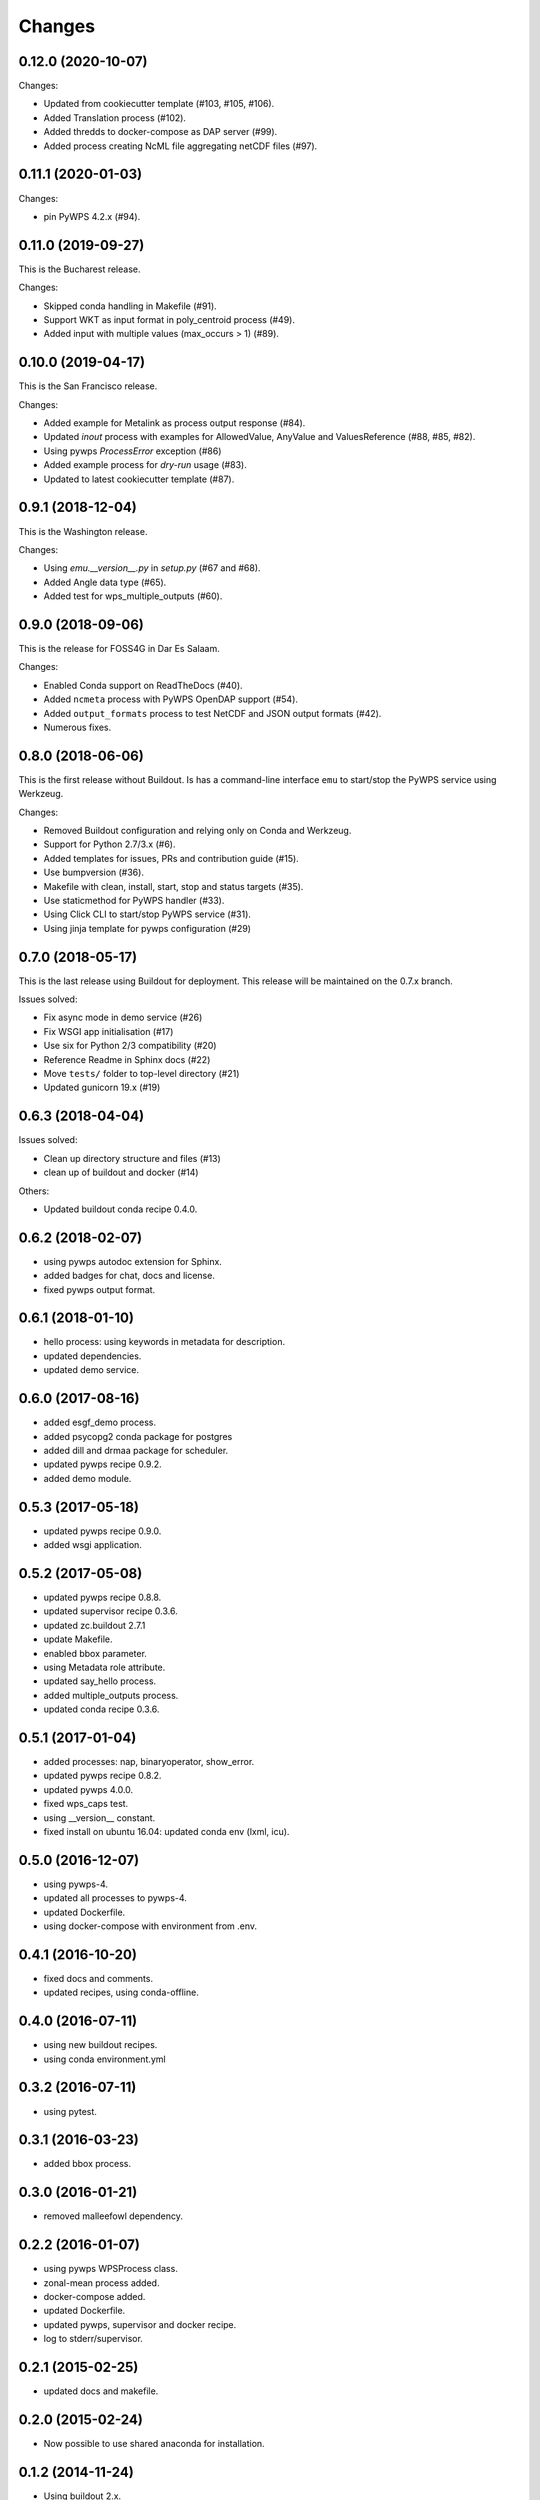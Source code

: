 Changes
*******

0.12.0 (2020-10-07)
===================

Changes:

* Updated from cookiecutter template (#103, #105, #106).
* Added Translation process (#102).
* Added thredds to docker-compose as DAP server (#99).
* Added process creating NcML file aggregating netCDF files (#97).

0.11.1 (2020-01-03)
===================

Changes:

* pin PyWPS 4.2.x (#94).

0.11.0 (2019-09-27)
===================

This is the Bucharest release.

Changes:

* Skipped conda handling in Makefile (#91).
* Support WKT as input format in poly_centroid process (#49).
* Added input with multiple values (max_occurs > 1) (#89).

0.10.0 (2019-04-17)
===================

This is the San Francisco release.

Changes:

* Added example for Metalink as process output response (#84).
* Updated `inout` process with examples for AllowedValue, AnyValue and ValuesReference (#88, #85, #82).
* Using pywps `ProcessError` exception (#86)
* Added example process for *dry-run* usage (#83).
* Updated to latest cookiecutter template (#87).

0.9.1 (2018-12-04)
==================

This is the Washington release.

Changes:

* Using `emu.__version__.py` in `setup.py` (#67 and #68).
* Added Angle data type (#65).
* Added test for wps_multiple_outputs (#60).

0.9.0 (2018-09-06)
==================

This is the release for FOSS4G in Dar Es Salaam.

Changes:

* Enabled Conda support on ReadTheDocs (#40).
* Added ``ncmeta`` process with PyWPS OpenDAP support (#54).
* Added ``output_formats`` process to test NetCDF and JSON output formats (#42).
* Numerous fixes.

0.8.0 (2018-06-06)
==================

This is the first release without Buildout.
Is has a command-line interface ``emu`` to start/stop the PyWPS service using Werkzeug.

Changes:

* Removed Buildout configuration and relying only on Conda and Werkzeug.
* Support for Python 2.7/3.x (#6).
* Added templates for issues, PRs and contribution guide (#15).
* Use bumpversion (#36).
* Makefile with clean, install, start, stop and status targets (#35).
* Use staticmethod for PyWPS handler (#33).
* Using Click CLI to start/stop PyWPS service (#31).
* Using jinja template for pywps configuration (#29)

0.7.0 (2018-05-17)
==================

This is the last release using Buildout for deployment.
This release will be maintained on the 0.7.x branch.

Issues solved:

* Fix async mode in demo service (#26)
* Fix WSGI app initialisation (#17)
* Use six for Python 2/3 compatibility (#20)
* Reference Readme in Sphinx docs (#22)
* Move ``tests/`` folder to top-level directory (#21)
* Updated gunicorn 19.x (#19)

0.6.3 (2018-04-04)
==================

Issues solved:

* Clean up directory structure and files (#13)
* clean up of buildout and docker (#14)

Others:

* Updated buildout conda recipe 0.4.0.

0.6.2 (2018-02-07)
==================

* using pywps autodoc extension for Sphinx.
* added badges for chat, docs and license.
* fixed pywps output format.

0.6.1 (2018-01-10)
==================

* hello process: using keywords in metadata for description.
* updated dependencies.
* updated demo service.

0.6.0 (2017-08-16)
==================

* added esgf_demo process.
* added psycopg2 conda package for postgres
* added dill and drmaa package for scheduler.
* updated pywps recipe 0.9.2.
* added demo module.


0.5.3 (2017-05-18)
==================

* updated pywps recipe 0.9.0.
* added wsgi application.


0.5.2 (2017-05-08)
==================

* updated pywps recipe 0.8.8.
* updated supervisor recipe 0.3.6.
* updated zc.buildout 2.7.1
* update Makefile.
* enabled bbox parameter.
* using Metadata role attribute.
* updated say_hello process.
* added multiple_outputs process.
* updated conda recipe 0.3.6.


0.5.1 (2017-01-04)
==================

* added processes: nap, binaryoperator, show_error.
* updated pywps recipe 0.8.2.
* updated pywps 4.0.0.
* fixed wps_caps test.
* using __version__ constant.
* fixed install on ubuntu 16.04: updated conda env (lxml, icu).

0.5.0 (2016-12-07)
==================

* using pywps-4.
* updated all processes to pywps-4.
* updated Dockerfile.
* using docker-compose with environment from .env.

0.4.1 (2016-10-20)
==================

* fixed docs and comments.
* updated recipes, using conda-offline.

0.4.0 (2016-07-11)
==================

* using new buildout recipes.
* using conda environment.yml

0.3.2 (2016-07-11)
==================

* using pytest.

0.3.1 (2016-03-23)
==================

* added bbox process.

0.3.0 (2016-01-21)
==================

* removed malleefowl dependency.

0.2.2 (2016-01-07)
==================

* using pywps WPSProcess class.
* zonal-mean process added.
* docker-compose added.
* updated Dockerfile.
* updated pywps, supervisor and docker recipe.
* log to stderr/supervisor.

0.2.1 (2015-02-25)
==================

* updated docs and makefile.

0.2.0 (2015-02-24)
==================

* Now possible to use shared anaconda for installation.

0.1.2 (2014-11-24)
==================

* Using buildout 2.x.

0.1.1 (2014-11-11)
==================

* Using Makefile from birdhousebuilder.bootstrap to install and start application.


0.1.0 (2014-09-04)
==================

Initial Paris Release
